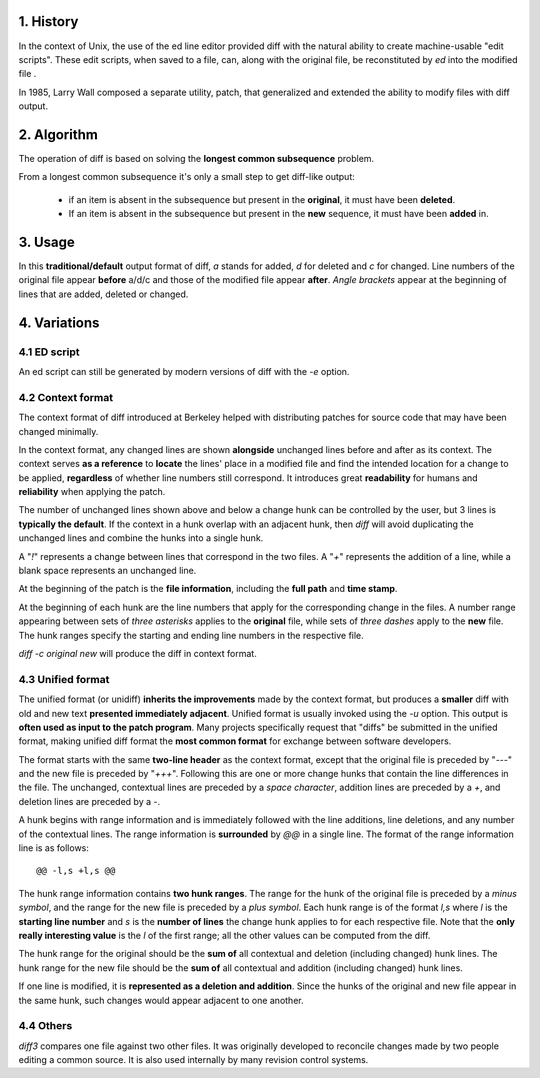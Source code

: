 1.  History
====================

In the context of Unix, the use of the ed line editor provided diff with the
natural ability to create machine-usable "edit scripts". These edit scripts,
when saved to a file, can, along with the original file, be reconstituted by
`ed` into the modified file .

In 1985, Larry Wall composed a separate utility, patch, that generalized and
extended the ability to modify files with diff output.

2. Algorithm
====================

The operation of diff is based on solving the **longest common subsequence**
problem.

From a longest common subsequence it's only a small step to get diff-like
output:

    -   if an item is absent in the subsequence but present in the **original**,
        it must have been **deleted**.

    -   If an item is absent in the subsequence but present in the **new**
        sequence, it must have been **added** in.

3. Usage
====================

In this **traditional/default** output format of diff, `a` stands for added,
`d` for deleted and `c` for changed. Line numbers of the original file appear
**before** a/d/c and those of the modified file appear **after**. `Angle
brackets` appear at the beginning of lines that are added, deleted or changed.

4. Variations
====================

4.1  ED script
--------------------

An ed script can still be generated by modern versions of diff with the `-e`
option.

4.2  Context format
--------------------

The context format of diff introduced at Berkeley helped with distributing
patches for source code that may have been changed minimally.

In the context format, any changed lines are shown **alongside** unchanged
lines before and after as its context. The context serves **as a reference**
to **locate** the lines' place in a modified file and find the intended
location for a change to be applied, **regardless** of whether line numbers
still correspond. It introduces great **readability** for humans and
**reliability** when applying the patch.

The number of unchanged lines shown above and below a change hunk can be
controlled by the user, but 3 lines is **typically the default**. If the
context in a hunk overlap with an adjacent hunk, then `diff` will avoid
duplicating the unchanged lines and combine the hunks into a single hunk.

A "`!`" represents a change between lines that correspond in the two files.
A "`+`" represents the addition of a line, while a blank space represents an
unchanged line.

At the beginning of the patch is the **file information**, including the **full
path** and **time stamp**.

At the beginning of each hunk are the line numbers that apply for the
corresponding change in the files. A number range appearing between sets of
`three asterisks` applies to the **original** file, while sets of `three
dashes` apply to the **new** file. The hunk ranges specify the starting and
ending line numbers in the respective file.

`diff -c original new` will produce the diff in context format.


4.3 Unified format
--------------------

The unified format (or unidiff) **inherits the improvements** made by the
context format, but produces a **smaller** diff with old and new text
**presented immediately adjacent**. Unified format is usually invoked using
the `-u` option. This output is **often used as input to the patch program**.
Many projects specifically request that "diffs" be submitted in the unified
format, making unified diff format the **most common format** for exchange
between software developers.

The format starts with the same **two-line header** as the context format,
except that the original file is preceded by "`---`" and the new file is
preceded by "`+++`". Following this are one or more change hunks that contain
the line differences in the file. The unchanged, contextual lines are preceded
by a `space character`, addition lines are preceded by a `+`, and
deletion lines are preceded by a `-`.

A hunk begins with range information and is immediately followed with the line
additions, line deletions, and any number of the contextual lines. The range
information is **surrounded** by `@@` in a single line. The format of the range
information line is as follows::

    @@ -l,s +l,s @@

The hunk range information contains **two hunk ranges**. The range for the hunk
of the original file is preceded by a `minus symbol`, and the range for the new
file is preceded by a `plus symbol`. Each hunk range is of the format `l,s`
where `l` is the **starting line number** and `s` is the **number of lines** the
change hunk applies to for each respective file. Note that the **only really
interesting value** is the `l` of the first range; all the other values can be
computed from the diff.

The hunk range for the original should be the **sum of** all contextual and
deletion (including changed) hunk lines. The hunk range for the new file should
be the **sum of** all contextual and addition (including changed) hunk lines.

If one line is modified, it is **represented as a deletion and addition**. Since
the hunks of the original and new file appear in the same hunk, such changes
would appear adjacent to one another.

4.4 Others
------------

`diff3` compares one file against two other files. It was originally developed
to reconcile changes made by two people editing a common source. It is also
used internally by many revision control systems.

